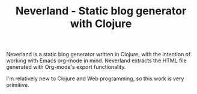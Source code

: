 #+TITLE: Neverland - Static blog generator with Clojure
#+OPTIONS: toc:nil
Neverland is a static blog generator written in Clojure, with the intention of working with Emacs org-mode in mind. Neverland extracts the HTML file generated with Org-mode's export functionality.

I'm relatively new to Clojure and Web programming, so this work is very primitive.
